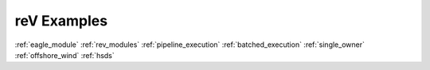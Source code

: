 reV Examples
============

:ref:`eagle_module`
:ref:`rev_modules`
:ref:`pipeline_execution`
:ref:`batched_execution`
:ref:`single_owner`
:ref:`offshore_wind`
:ref:`hsds`
